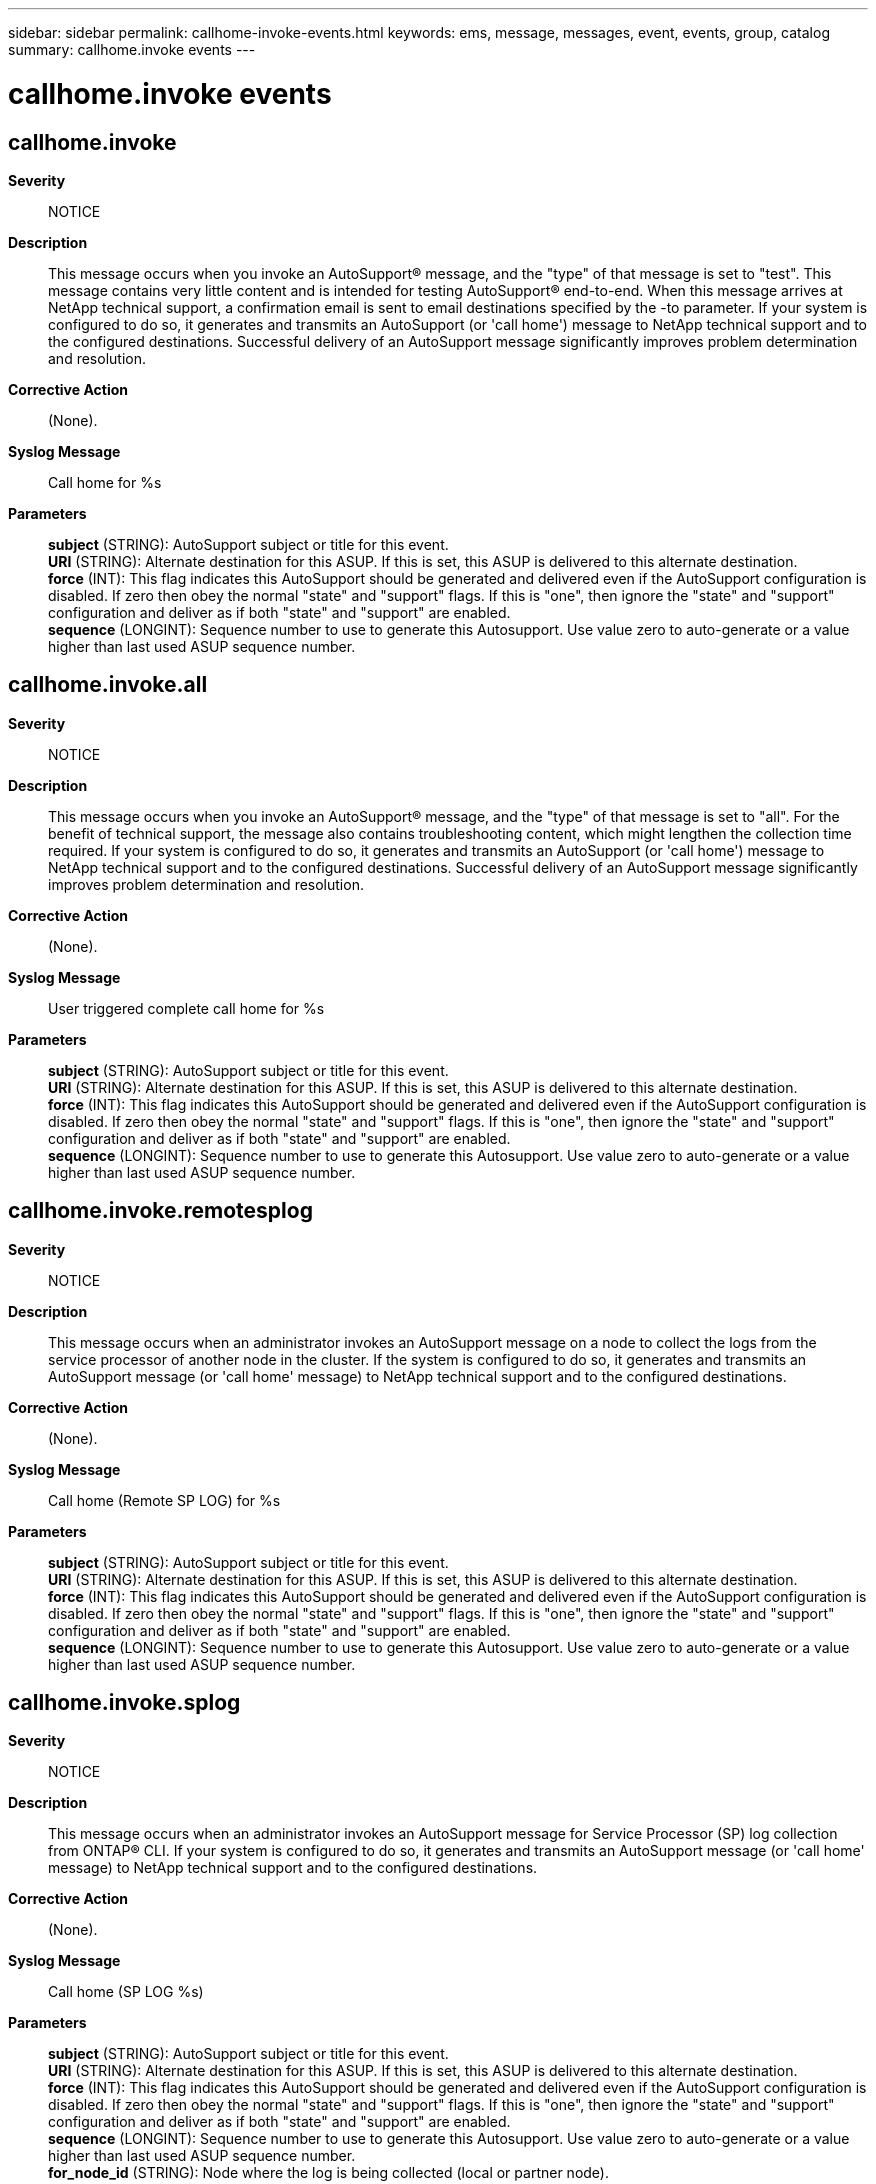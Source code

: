 ---
sidebar: sidebar
permalink: callhome-invoke-events.html
keywords: ems, message, messages, event, events, group, catalog
summary: callhome.invoke events
---

= callhome.invoke events
:toclevels: 1
:hardbreaks:
:nofooter:
:icons: font
:linkattrs:
:imagesdir: ./media/

== callhome.invoke
*Severity*::
NOTICE
*Description*::
This message occurs when you invoke an AutoSupport(R) message, and the "type" of that message is set to "test". This message contains very little content and is intended for testing AutoSupport(R) end-to-end. When this message arrives at NetApp technical support, a confirmation email is sent to email destinations specified by the -to parameter. If your system is configured to do so, it generates and transmits an AutoSupport (or 'call home') message to NetApp technical support and to the configured destinations. Successful delivery of an AutoSupport message significantly improves problem determination and resolution.
*Corrective Action*::
(None).
*Syslog Message*::
Call home for %s
*Parameters*::
*subject* (STRING): AutoSupport subject or title for this event.
*URI* (STRING): Alternate destination for this ASUP. If this is set, this ASUP is delivered to this alternate destination.
*force* (INT): This flag indicates this AutoSupport should be generated and delivered even if the AutoSupport configuration is disabled. If zero then obey the normal "state" and "support" flags. If this is "one", then ignore the "state" and "support" configuration and deliver as if both "state" and "support" are enabled.
*sequence* (LONGINT): Sequence number to use to generate this Autosupport. Use value zero to auto-generate or a value higher than last used ASUP sequence number.

== callhome.invoke.all
*Severity*::
NOTICE
*Description*::
This message occurs when you invoke an AutoSupport(R) message, and the "type" of that message is set to "all". For the benefit of technical support, the message also contains troubleshooting content, which might lengthen the collection time required. If your system is configured to do so, it generates and transmits an AutoSupport (or 'call home') message to NetApp technical support and to the configured destinations. Successful delivery of an AutoSupport message significantly improves problem determination and resolution.
*Corrective Action*::
(None).
*Syslog Message*::
User triggered complete call home for %s
*Parameters*::
*subject* (STRING): AutoSupport subject or title for this event.
*URI* (STRING): Alternate destination for this ASUP. If this is set, this ASUP is delivered to this alternate destination.
*force* (INT): This flag indicates this AutoSupport should be generated and delivered even if the AutoSupport configuration is disabled. If zero then obey the normal "state" and "support" flags. If this is "one", then ignore the "state" and "support" configuration and deliver as if both "state" and "support" are enabled.
*sequence* (LONGINT): Sequence number to use to generate this Autosupport. Use value zero to auto-generate or a value higher than last used ASUP sequence number.

== callhome.invoke.remotesplog
*Severity*::
NOTICE
*Description*::
This message occurs when an administrator invokes an AutoSupport message on a node to collect the logs from the service processor of another node in the cluster. If the system is configured to do so, it generates and transmits an AutoSupport message (or 'call home' message) to NetApp technical support and to the configured destinations.
*Corrective Action*::
(None).
*Syslog Message*::
Call home (Remote SP LOG) for %s
*Parameters*::
*subject* (STRING): AutoSupport subject or title for this event.
*URI* (STRING): Alternate destination for this ASUP. If this is set, this ASUP is delivered to this alternate destination.
*force* (INT): This flag indicates this AutoSupport should be generated and delivered even if the AutoSupport configuration is disabled. If zero then obey the normal "state" and "support" flags. If this is "one", then ignore the "state" and "support" configuration and deliver as if both "state" and "support" are enabled.
*sequence* (LONGINT): Sequence number to use to generate this Autosupport. Use value zero to auto-generate or a value higher than last used ASUP sequence number.

== callhome.invoke.splog
*Severity*::
NOTICE
*Description*::
This message occurs when an administrator invokes an AutoSupport message for Service Processor (SP) log collection from ONTAP(R) CLI. If your system is configured to do so, it generates and transmits an AutoSupport message (or 'call home' message) to NetApp technical support and to the configured destinations.
*Corrective Action*::
(None).
*Syslog Message*::
Call home (SP LOG %s)
*Parameters*::
*subject* (STRING): AutoSupport subject or title for this event.
*URI* (STRING): Alternate destination for this ASUP. If this is set, this ASUP is delivered to this alternate destination.
*force* (INT): This flag indicates this AutoSupport should be generated and delivered even if the AutoSupport configuration is disabled. If zero then obey the normal "state" and "support" flags. If this is "one", then ignore the "state" and "support" configuration and deliver as if both "state" and "support" are enabled.
*sequence* (LONGINT): Sequence number to use to generate this Autosupport. Use value zero to auto-generate or a value higher than last used ASUP sequence number.
*for_node_id* (STRING): Node where the log is being collected (local or partner node).

== callhome.invoke.splog.full
*Severity*::
NOTICE
*Description*::
This message occurs when an administrator invokes an AutoSupport message for full Service Processor (SP) or baseboard management controller (BMC) log collection from ONTAP(R) CLI. If your system is configured to do so, it generates and transmits an AutoSupport message (or 'call home' message) to NetApp technical support and to the configured destinations.
*Corrective Action*::
(None).
*Syslog Message*::
Call home for %s
*Parameters*::
*subject* (STRING): AutoSupport subject or title for this event.
